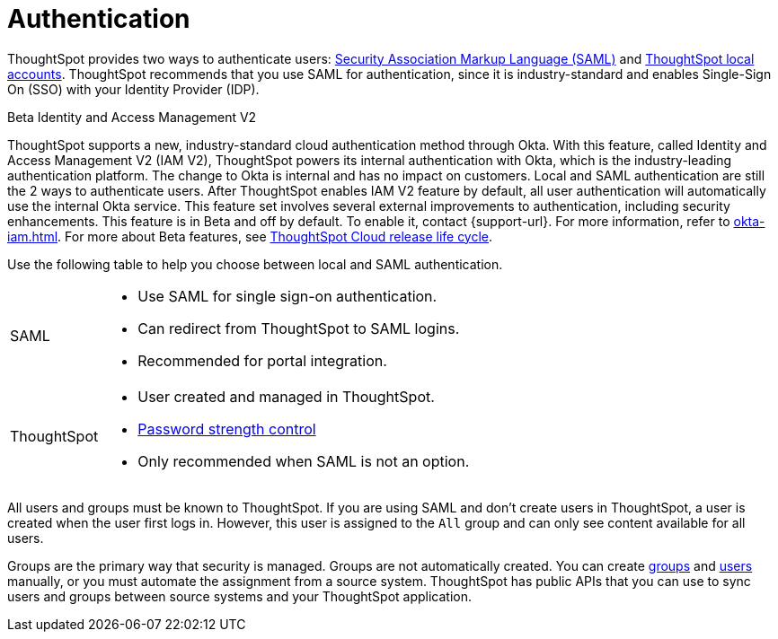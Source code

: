= Authentication
:last_updated: 11/10/21
:linkattrs:
:experimental:
:page-layout: default-cloud
:page-aliases: /admin/architecture/authentication.adoc
:description: ThoughtSpot provides either SAML or local ThoughtSpot accounts to authenticate users.

ThoughtSpot provides two ways to authenticate users: xref:authentication-integration.adoc[Security Association Markup Language (SAML)]  and xref:authentication-local.adoc[ThoughtSpot local accounts].
ThoughtSpot recommends that you use SAML for authentication, since it is industry-standard and enables Single-Sign On (SSO) with your Identity Provider (IDP).

.[.badge.badge-beta]#Beta# Identity and Access Management V2
****
ThoughtSpot supports a new, industry-standard cloud authentication method through Okta. With this feature, called Identity and Access Management V2 (IAM V2), ThoughtSpot powers its internal authentication with Okta, which is the industry-leading authentication platform. The change to Okta is internal and has no impact on customers. Local and SAML authentication are still the 2 ways to authenticate users. After ThoughtSpot enables IAM V2 feature by default, all user authentication will automatically use the internal Okta service. This feature set involves several external improvements to authentication, including security enhancements. This feature is in Beta and off by default. To enable it, contact {support-url}. For more information, refer to xref:okta-iam.adoc[]. For more about Beta features, see xref:release-lifecycle.adoc#beta[ThoughtSpot Cloud release life cycle].
****

Use the following table to help you choose between local and SAML authentication.

[horizontal]
SAML::
* Use SAML for single sign-on authentication.
* Can redirect from ThoughtSpot to SAML logins.
* Recommended for portal integration.

ThoughtSpot::
* User created and managed in ThoughtSpot.
* xref:user-management.adoc#password[Password strength control]
* Only recommended when SAML is not an option.

All users and groups must be known to ThoughtSpot.
If you are using SAML and don't create users in ThoughtSpot, a user is created when the user first logs in.
However, this user is assigned to the `All` group and can only see content available for all users.

Groups are the primary way that security is managed.
Groups are not automatically created.
You can create xref:group-management.adoc[groups] and xref:user-management.adoc[users] manually, or you must automate the assignment from a source system.
ThoughtSpot has public APIs that you can use to sync users and groups between source systems and your ThoughtSpot application.
